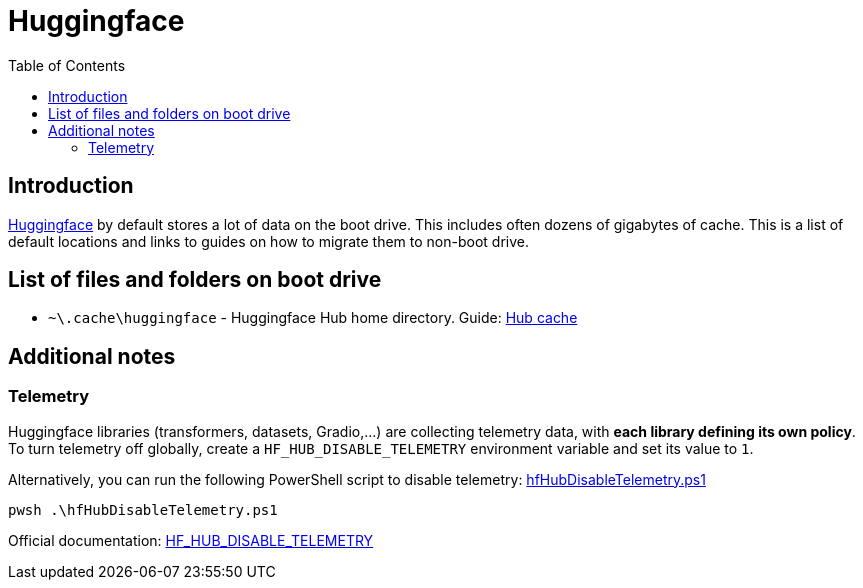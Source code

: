= Huggingface
:toc:
:toclevels: 5

== Introduction

https://huggingface.co/[Huggingface] by default stores a lot of data on the boot drive. This includes often dozens of
gigabytes of cache. This is a list of default locations and links to guides on how to migrate them to
non-boot drive.

== List of files and folders on boot drive

* `~\.cache\huggingface` - Huggingface Hub home directory. Guide: link:hub-cache.adoc[Hub cache]

== Additional notes

=== Telemetry

Huggingface libraries (transformers, datasets, Gradio,...) are collecting telemetry data, with *each library defining
its own policy*. To turn telemetry off globally, create a `HF_HUB_DISABLE_TELEMETRY` environment variable and set its
value to `1`.

Alternatively, you can run the following PowerShell script to disable telemetry:
link:powershell/hfHubDisableTelemetry.ps1[hfHubDisableTelemetry.ps1]

[source,shell]
----
pwsh .\hfHubDisableTelemetry.ps1
----

Official documentation:
https://huggingface.co/docs/huggingface_hub/package_reference/environment_variables#hfhubdisabletelemetry[HF_HUB_DISABLE_TELEMETRY]